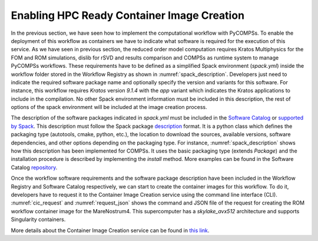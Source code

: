 Enabling HPC Ready Container Image Creation
===========================================

In the previous section, we have seen how to implement the computational workflow with PyCOMPSs. To enable the deployment of this workflow as containers we have to indicate what software is required for the execution of this service. As we have seen in previous section, the reduced order model computation requires Kratos Multiphysics for the FOM and ROM simulations, dislib for rSVD and results comparison and COMPSs as runtime system to manage PyCOMPSs workflows. These requirements have to be defined as a simplified Spack environment (`spack.yml`) inside the workflow folder stored in the Workflow Registry as shown in :numref:`spack_description`. Developers just need to indicate the required software package name and optionally specify the version and variants for this software. For instance, this workflow requires `Kratos` version `9.1.4` with the `app` variant which indicates the Kratos applications to include in the compilation. No other Spack environment information must be included in this description, the rest of options of the spack environment will be included at the image creation process.

.. code-block:: yaml
    :name: spack_description
    :caption: Workflow Software requirements as simplified spack environment.

    spack:
            specs:
                    - compss
                    - py-dislib
                    - kratos@9.1.4 apps=LinearSolversApplication,FluidDynamicsApplication,StructuralMechanicsApplication,ConvectionDiffusionApplication,RomApplication

The description of the software packages indicated in `spack.yml` must be included in the `Software Catalog  <../01_Software_Stack/01_Gateway_services/07_Software_Catalog.rst>`_ or `supported by Spack <https://spack.readthedocs.io/en/latest/package_list.html>`_. This description must follow the Spack package description_ format. It is a python class which defines the packaging type (autotools, cmake, python, etc.), the location to download the sources, available versions, software dependencies, and other options depending on the packaging type. For instance, :numref:`spack_description` shows how this description has been implemented for COMPSs. It uses the basic packaging type (extends `Package`) and the installation procedure is described by implementing the `install` method. More examples can be found in the Software Catalog repository_.

.. code-block:: python
    :name: compss_spack_description
    :caption: Spack package description for COMPSs.

    class Compss(Package):
        """COMP Superscalar programming model and runtime."""

        url      = "https://compss.bsc.es/repo/sc/stable/COMPSs_2.10.tar.gz"
        version('2.10', sha256='0795ca7674f1bdd0faeac950fa329377596494f64223650fe65a096807d58a60', preferred=True)
        ...

        # dependencies.
        depends_on('python')
        depends_on('openjdk')
        depends_on('boost')
        depends_on('libxml2')
        ...

        def install(self, spec, prefix):
            install_script = Executable('./install')
            install_script('-A', '--only-python-3', prefix.compss)

        def setup_run_environment(self, env):
            env.set('COMPSS_HOME', self.prefix.compss)
            env.prepend_path('PATH', self.prefix.compss + '/Runtime/scripts/user')

Once the workflow software requirements and the software package description have been included in the Workflow Registry and Software Catalog respectively, we can start to create the container images for this workflow. To do it, developers have to request it to the Container Image Creation service using the command line interface (CLI). :numref:`cic_request` and :numref:`request_json` shows the command and JSON file of the request for creating the ROM workflow container image for the MareNostrum4. This supercomputer has a `skylake_avx512` architecture and supports Singularity containers.


.. code-block:: bash
    :name: cic_request
    :caption: Container Image Creation CLI command for ROM image creation request for MN4.

    $ image_creation> ./cic_cli user pass https://bscgrid20.bsc.es build rom_for_MN4.json
    Response:
    {"id":"f1f4699b-9048-4ecc-aff3-1c689b855adc"}


.. code-block:: json
    :name: request_json
    :caption: ROM image creation request for MN4 supercomputer.

    {
         "machine": {
              "platform": "linux/amd64",
              "architecture": "skylake_avx512",
              "container_engine": "singularity"
         },
         "workflow":"rom_pillar_I",
         "step_id" :"reduce_order_model"
    }


More details about the Container Image Creation service can be found in `this link <../01_Software_Stack/01_Gateway_services/06_Container_Image_Creation.rst>`_.


.. _repository: https://github.com/eflows4hpc/software-catalog
.. _description: https://spack.readthedocs.io/en/latest/packaging_guide.html
